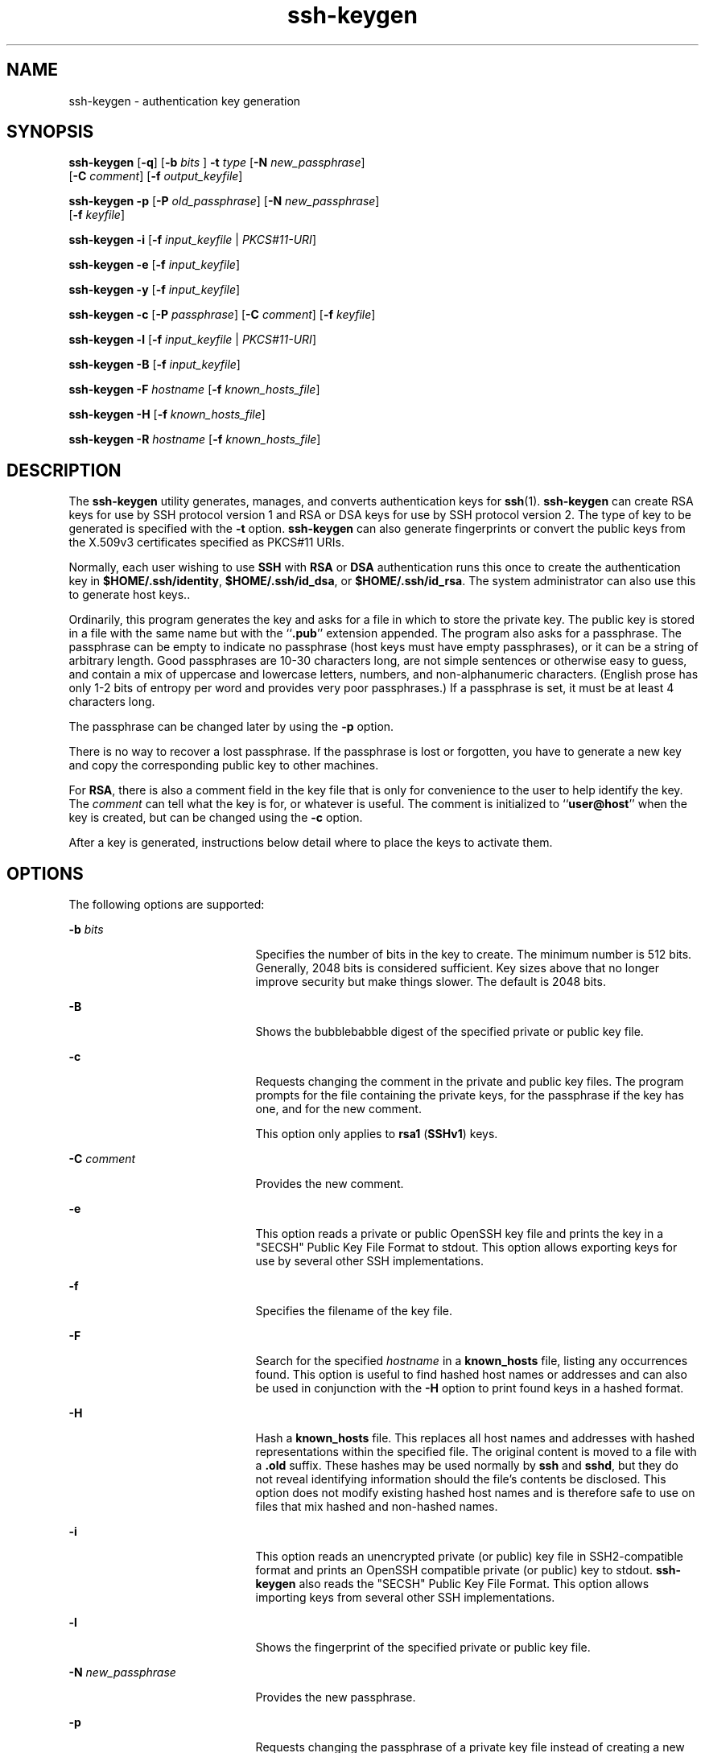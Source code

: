 '\" te
.\" To view license terms, attribution, and copyright for OpenSSH, the default path is /var/sadm/pkg/SUNWsshdr/install/copyright. If the Solaris operating environment has been installed anywhere other than the default, modify the given path to access the file at the installed location.
.\" Portions Copyright (c) 2009, 2011, Oracle and/or its affiliates. All rights reserved.
.TH ssh-keygen 1 "22 Mar 2011" "SunOS 5.11" "User Commands"
.SH NAME
ssh-keygen \- authentication key generation
.SH SYNOPSIS
.LP
.nf
\fBssh-keygen\fR [\fB-q\fR] [\fB-b\fR \fIbits\fR ] \fB-t\fR \fItype\fR [\fB-N\fR \fInew_passphrase\fR] 
     [\fB-C\fR \fIcomment\fR] [\fB-f\fR \fIoutput_keyfile\fR]
.fi

.LP
.nf
\fBssh-keygen\fR \fB-p\fR [\fB-P\fR \fIold_passphrase\fR] [\fB-N\fR \fInew_passphrase\fR] 
     [\fB-f\fR \fIkeyfile\fR]
.fi

.LP
.nf
\fBssh-keygen\fR \fB-i\fR [\fB-f\fR \fIinput_keyfile\fR | \fIPKCS#11-URI\fR]
.fi

.LP
.nf
\fBssh-keygen\fR \fB-e\fR [\fB-f\fR \fIinput_keyfile\fR]
.fi

.LP
.nf
\fBssh-keygen\fR \fB-y\fR [\fB-f\fR \fIinput_keyfile\fR]
.fi

.LP
.nf
\fBssh-keygen\fR \fB-c\fR [\fB-P\fR \fIpassphrase\fR] [\fB-C\fR \fIcomment\fR] [\fB-f\fR \fIkeyfile\fR]
.fi

.LP
.nf
\fBssh-keygen\fR \fB-l\fR [\fB-f\fR \fIinput_keyfile\fR | \fIPKCS#11-URI\fR]
.fi

.LP
.nf
\fBssh-keygen\fR \fB-B\fR [\fB-f\fR \fIinput_keyfile\fR]
.fi

.LP
.nf
\fBssh-keygen\fR \fB-F\fR \fIhostname\fR [\fB-f\fR \fIknown_hosts_file\fR]
.fi

.LP
.nf
\fBssh-keygen\fR \fB-H\fR [\fB-f\fR \fIknown_hosts_file\fR]
.fi

.LP
.nf
\fBssh-keygen\fR \fB-R\fR \fIhostname\fR [\fB-f\fR \fIknown_hosts_file\fR]
.fi

.SH DESCRIPTION
.sp
.LP
The \fBssh-keygen\fR utility generates, manages, and converts authentication keys for \fBssh\fR(1). \fBssh-keygen\fR can create RSA keys for use by SSH protocol version 1 and RSA or DSA keys for use by SSH protocol version 2. The type of key to be generated is specified with the \fB-t\fR option. \fBssh-keygen\fR can also generate fingerprints or convert the public keys from the X.509v3 certificates specified as PKCS#11 URIs.
.sp
.LP
Normally, each user wishing to use \fBSSH\fR with \fBRSA\fR or \fBDSA\fR authentication runs this once to create the authentication key in \fB$HOME/.ssh/identity\fR, \fB$HOME/.ssh/id_dsa\fR, or \fB$HOME/.ssh/id_rsa\fR. The system administrator can also use this to generate host keys..
.sp
.LP
Ordinarily, this program generates the key and asks for a file in which to store the private key. The public key is stored in a file with the same name but with the ``\fB\&.pub\fR'' extension appended. The program also asks for a passphrase. The passphrase can be empty to indicate no passphrase (host keys must have empty passphrases), or it can be a string of arbitrary length. Good passphrases are 10-30 characters long, are not simple sentences or otherwise easy to guess, and contain a mix of uppercase and lowercase letters, numbers, and non-alphanumeric characters. (English prose has only 1-2 bits of entropy per word and provides very poor passphrases.) If a passphrase is set, it must be at least 4 characters long.
.sp
.LP
The passphrase can be changed later by using the \fB-p\fR option.
.sp
.LP
There is no way to recover a lost passphrase. If the passphrase is lost or forgotten, you have to generate a new key and copy the corresponding public key to other machines.
.sp
.LP
For \fBRSA\fR, there is also a comment field in the key file that is only for convenience to the user to help identify the key. The \fIcomment\fR can tell what the key is for, or whatever is useful. The comment is initialized to ``\fBuser@host\fR'' when the key is created, but can be changed using the \fB-c\fR option.
.sp
.LP
After a key is generated, instructions below detail where to place the keys to activate them.
.SH OPTIONS
.sp
.LP
The following options are supported:
.sp
.ne 2
.mk
.na
\fB\fB-b\fR \fIbits\fR\fR
.ad
.RS 21n
.rt  
Specifies the number of bits in the key to create. The minimum number is 512 bits. Generally, 2048 bits is considered sufficient. Key sizes above that no longer improve security but make things slower. The default is 2048 bits.
.RE

.sp
.ne 2
.mk
.na
\fB\fB-B\fR\fR
.ad
.RS 21n
.rt  
Shows the bubblebabble digest of the specified private or public key file.
.RE

.sp
.ne 2
.mk
.na
\fB\fB-c\fR\fR
.ad
.RS 21n
.rt  
Requests changing the comment in the private and public key files. The program prompts for the file containing the private keys, for the passphrase if the key has one, and for the new comment.
.sp
This option only applies to \fBrsa1\fR (\fBSSHv1\fR) keys.
.RE

.sp
.ne 2
.mk
.na
\fB\fB-C\fR \fIcomment\fR\fR
.ad
.RS 21n
.rt  
Provides the new comment.
.RE

.sp
.ne 2
.mk
.na
\fB\fB-e\fR\fR
.ad
.RS 21n
.rt  
This option reads a private or public OpenSSH key file and prints the key in a "SECSH" Public Key File Format to stdout. This option allows exporting keys for use by several other SSH implementations.
.RE

.sp
.ne 2
.mk
.na
\fB\fB-f\fR\fR
.ad
.RS 21n
.rt  
Specifies the filename of the key file.
.RE

.sp
.ne 2
.mk
.na
\fB\fB-F\fR\fR
.ad
.RS 21n
.rt  
Search for the specified \fIhostname\fR in a \fBknown_hosts\fR file, listing any occurrences found. This option is useful to find hashed host names or addresses and can also be used in conjunction with the \fB-H\fR option to print found keys in a hashed format.
.RE

.sp
.ne 2
.mk
.na
\fB\fB-H\fR\fR
.ad
.RS 21n
.rt  
Hash a \fBknown_hosts\fR file. This replaces all host names and addresses with hashed representations within the specified file. The original content is moved to a file with a \fB\&.old\fR suffix. These hashes may be used normally by \fBssh\fR and \fBsshd\fR, but they do not reveal identifying information should the file's contents be disclosed. This option does not modify existing hashed host names and is therefore safe to use on files that mix hashed and non-hashed names.
.RE

.sp
.ne 2
.mk
.na
\fB\fB-i\fR\fR
.ad
.RS 21n
.rt  
This option reads an unencrypted private (or public) key file in SSH2-compatible format and prints an OpenSSH compatible private (or public) key to stdout. \fBssh-keygen\fR also reads the "SECSH" Public Key File Format. This option allows importing keys from several other SSH implementations.
.RE

.sp
.ne 2
.mk
.na
\fB\fB-l\fR\fR
.ad
.RS 21n
.rt  
Shows the fingerprint of the specified private or public key file.
.RE

.sp
.ne 2
.mk
.na
\fB\fB-N\fR \fInew_passphrase\fR\fR
.ad
.RS 21n
.rt  
Provides the new passphrase.
.RE

.sp
.ne 2
.mk
.na
\fB\fB-p\fR\fR
.ad
.RS 21n
.rt  
Requests changing the passphrase of a private key file instead of creating a new private key. The program prompts for the file containing the private key, for the old passphrase, and prompts twice for the new passphrase.
.RE

.sp
.ne 2
.mk
.na
\fB\fB-P\fR \fIpassphrase\fR\fR
.ad
.RS 21n
.rt  
Provides the (old) passphrase.
.RE

.sp
.ne 2
.mk
.na
\fB\fB-q\fR\fR
.ad
.RS 21n
.rt  
Silences \fBssh-keygen\fR.
.RE

.sp
.ne 2
.mk
.na
\fB\fB-t\fR \fItype\fR\fR
.ad
.RS 21n
.rt  
Specifies the algorithm used for the key, where \fItype\fR is one of \fBrsa\fR, \fBdsa\fR, and \fBrsa1\fR. Type \fBrsa1\fR is used only for the SSHv1 protocol.
.RE

.sp
.ne 2
.mk
.na
\fB\fB-R\fR \fIhostname\fR\fR
.ad
.RS 21n
.rt  
Removes all keys belonging to \fIhostname\fR from a \fBknown_hosts\fR file. This option is useful to delete hashed hosts. See \fB-H\fR.
.RE

.sp
.ne 2
.mk
.na
\fB\fB-x\fR\fR
.ad
.RS 21n
.rt  
Obsolete. Replaced by the \fB-e\fR option.
.RE

.sp
.ne 2
.mk
.na
\fB\fB-X\fR\fR
.ad
.RS 21n
.rt  
Obsolete. Replaced by the \fB-i\fR option.
.RE

.sp
.ne 2
.mk
.na
\fB\fB-y\fR\fR
.ad
.RS 21n
.rt  
This option reads a private OpenSSH format file and prints an OpenSSH public key to stdout.
.RE

.SH EXIT STATUS
.sp
.LP
The following exit values are returned:
.sp
.ne 2
.mk
.na
\fB\fB0\fR\fR
.ad
.RS 5n
.rt  
Successful completion.
.RE

.sp
.ne 2
.mk
.na
\fB\fB1\fR\fR
.ad
.RS 5n
.rt  
An error occurred.
.RE

.SH FILES
.sp
.ne 2
.mk
.na
\fB\fB$HOME/.ssh/identity\fR\fR
.ad
.RS 27n
.rt  
This file contains the RSA private key for the SSHv1 protocol. This file should not be readable by anyone but the user. It is possible to specify a passphrase when generating the key; that passphrase is used to encrypt the private part of this file using 128-bit AES. This file is not automatically accessed by \fBssh-keygen\fR, but it is offered as the default file for the private key. \fBsshd\fR(1M) reads this file when a login attempt is made.
.RE

.sp
.ne 2
.mk
.na
\fB\fB$HOME/.ssh/identity.pub\fR\fR
.ad
.RS 27n
.rt  
This file contains the RSA public key for the SSHv1 protocol. The contents of this file should be added to \fB$HOME/.ssh/authorized_keys\fR on all machines where you wish to log in using \fBRSA\fR authentication. There is no need to keep the contents of this file secret.
.RE

.sp
.ne 2
.mk
.na
\fB\fB$HOME/.ssh/id_dsa\fR\fR
.ad
.br
.na
\fB\fB$HOME/.ssh/id_rsa\fR\fR
.ad
.RS 27n
.rt  
These files contain, respectively, the DSA or RSA private key for the SSHv2 protocol. These files should not be readable by anyone but the user. It is possible to specify a passphrase when generating the key; that passphrase is used to encrypt the private part of the file using 3DES. Neither of these files is automatically accessed by \fBssh-keygen\fR but is offered as the default file for the private key. \fBsshd\fR(1M) reads this file when a login attempt is made.
.RE

.sp
.ne 2
.mk
.na
\fB\fB$HOME/.ssh/id_dsa.pub\fR\fR
.ad
.br
.na
\fB\fB$HOME/.ssh/id_rsa.pub\fR\fR
.ad
.RS 27n
.rt  
These files contain, respectively, the DSA or RSA public key for the SSHv2 protocol. The contents of these files should be added, respectively, to \fB$HOME/.ssh/authorized_keys\fR on all machines where you wish to log in using DSA or RSA authentication. There is no need to keep the contents of these files secret.
.RE

.SH ATTRIBUTES
.sp
.LP
See \fBattributes\fR(5) for descriptions of the following attributes:
.sp

.sp
.TS
tab() box;
cw(2.75i) |cw(2.75i) 
lw(2.75i) |lw(2.75i) 
.
ATTRIBUTE TYPEATTRIBUTE VALUE
_
Availabilitynetwork/ssh/ssh-key
_
Interface StabilityCommitted
.TE

.SH SEE ALSO
.sp
.LP
\fBssh\fR(1), \fBssh-add\fR(1), \fBssh-agent\fR(1), \fBsshd\fR(1M), \fBattributes\fR(5) 
